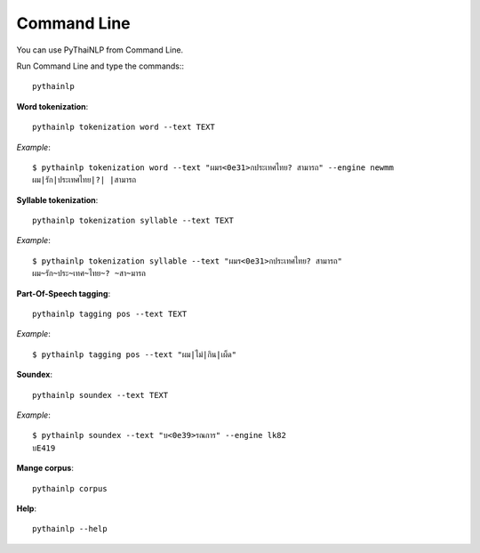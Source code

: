 Command Line
============

You can use PyThaiNLP from Command Line.

Run Command Line and type the commands:::

    pythainlp

**Word tokenization**::

    pythainlp tokenization word --text TEXT

*Example*::

    $ pythainlp tokenization word --text "ผมร<0e31>กประเทศไทย? สามารถ" --engine newmm
    ผม|รัก|ประเทศไทย|?| |สามารถ


**Syllable tokenization**::

    pythainlp tokenization syllable --text TEXT

*Example*::

    $ pythainlp tokenization syllable --text "ผมร<0e31>กประเทศไทย? สามารถ"
    ผม~รัก~ประ~เทศ~ไทย~? ~สา~มารถ

**Part-Of-Speech tagging**::

    pythainlp tagging pos --text TEXT

*Example*::

    $ pythainlp tagging pos --text "ผม|ไม่|กิน|เผ็ด"

**Soundex**::

    pythainlp soundex --text TEXT

*Example*::

    $ pythainlp soundex --text "บ<0e39>รณการ" --engine lk82
    บE419

**Mange corpus**::

    pythainlp corpus

**Help**::

    pythainlp --help
